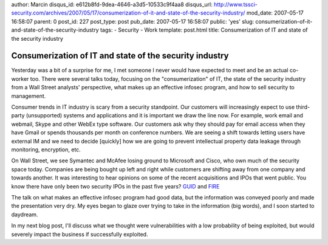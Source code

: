 author: Marcin
disqus_id: e612b8fd-9dea-4646-a3d5-10533c9f4aa8
disqus_url: http://www.tssci-security.com/archives/2007/05/17/consumerization-of-it-and-state-of-the-security-industry/
mod_date: 2007-05-17 16:58:07
parent: 0
post_id: 227
post_type: post
pub_date: 2007-05-17 16:58:07
public: 'yes'
slug: consumerization-of-it-and-state-of-the-security-industry
tags:
- Security
- Work
template: post.html
title: Consumerization of IT and state of the security industry

Consumerization of IT and state of the security industry
########################################################

Yesterday was a bit of a surprise for me, I met someone I never would
have expected to meet and be an actual co-worker too. There were several
talks today, focusing on the "consumerization" of IT, the state of the
security industry from a Wall Street analysts' perspective, what makes
up an effective infosec program, and how to sell security to management.

Consumer trends in IT industry is scary from a security standpoint. Our
customers will increasingly expect to use third-party (unsupported)
systems and applications and it is important we draw the line now. For
example, work email and webmail, Skype and other WebEx type software.
Our customers ask why they should pay for email access when they have
Gmail or spends thousands per month on conference numbers. We are seeing
a shift towards letting users have external IM and we need to decide
[quickly] how we are going to prevent intellectual property data leakage
through monitoring, encryption, etc.

On Wall Street, we see Symantec and McAfee losing ground to Microsoft
and Cisco, who own much of the security space today. Companies are being
bought up left and right while customers are shifting away from one
company and towards another. It was interesting to hear opinions on some
of the recent acquisitions and IPOs that went public. You know there
have only been two security IPOs in the past five years?
`GUID <http://finance.google.com/finance?q=GUID>`_ and
`FIRE <http://finance.google.com/finance?q=FIRE>`_

The talk on what makes an effective infosec program had good data, but
the information was conveyed poorly and made the presentation very dry.
My eyes began to glaze over trying to take in the information (big
words), and I soon started to daydream.

In my next blog post, I'll discuss what we thought were vulnerabilities
with a low probability of being exploited, but would severely impact the
business if successfully exploited.
